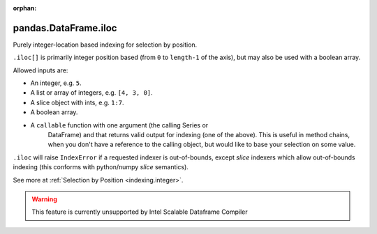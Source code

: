 .. _pandas.DataFrame.iloc:

:orphan:

pandas.DataFrame.iloc
*********************

Purely integer-location based indexing for selection by position.

``.iloc[]`` is primarily integer position based (from ``0`` to
``length-1`` of the axis), but may also be used with a boolean
array.

Allowed inputs are:

- An integer, e.g. ``5``.
- A list or array of integers, e.g. ``[4, 3, 0]``.
- A slice object with ints, e.g. ``1:7``.
- A boolean array.
- A ``callable`` function with one argument (the calling Series or
    DataFrame) and that returns valid output for indexing (one of the above).
    This is useful in method chains, when you don't have a reference to the
    calling object, but would like to base your selection on some value.

``.iloc`` will raise ``IndexError`` if a requested indexer is
out-of-bounds, except *slice* indexers which allow out-of-bounds
indexing (this conforms with python/numpy *slice* semantics).

See more at :ref:`Selection by Position <indexing.integer>`.



.. warning::
    This feature is currently unsupported by Intel Scalable Dataframe Compiler

